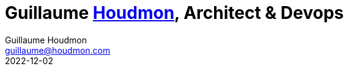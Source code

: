 = Guillaume https://www.houdmon.com[Houdmon], Architect & Devops
Guillaume Houdmon <guillaume@houdmon.com>
2022-12-02
:description: Guillaume Houdmon's resume
:keywords: devops, architect, resume
:doctype: book
:favicon: img/shield-user-line.png
:stylesheet: style/resume.css
:pdf-theme: resume-pdf.yml
:pdf-themesdir: style
:pdf-fontsdir: fonts
:icons: image
:iconsdir: img
:icontype: png
:toc-title: Guillaume Houdmon
:toclevels: 1
ifndef::backend-pdf[:toc: left]
ifndef::backend-pdf[:nofooter:]
ifdef::backend-pdf[:notitle:]


[preface]


ifdef::backend-pdf[]
[discrete]
= {doctitle}
ifndef::backend-pdf[]
[.photo]#icon:GuillaumeHOUDMON[GuillaumeHOUDMON]#
endif::[]
[.subheading]#Rennes, France - guillaume@houdmon.com#
ifndef::backend-pdf[]
[.lang]#link:./resume_fr.html[FR]#
endif::[]


== About

I'm a software engineer with 20 years of experience in development. I've a strong experience in micro-service architecture, SaaS development, kubernetes deployment and CI/CD.

Having long been interested in how my projects would be deployed and maintained in operational condition, I acquired devops skills early on, in addition to my software architecture skills. Working with sensitive data since 2005, I have also a good awareness to security problematic and challenges that this imposes.

I'm working since 2017 at ARIADNEXT, software editor in SaaS of identity solutions. 

After having been responsible for a digital identity project, I took over the role of tehcnical architect. As such, I set up a QA team and a devops team. With this devops team, and in collaboration with the infrastructure team, I built a new production as code platform, based on kubernetes.


icon:linkedin[alt=linkedin,width=32,link=https://www.linkedin.com/in/guillaume-houdmon-0395a1b/]
icon:mail[alt=mail,width=32,link=mailto:guillaume@houdmon.com]
ifdef::backend-pdf[]
icon:link[alt=website,width=32,link=https://www.houdmon.com]
endif::[]
ifndef::backend-pdf[]
icon:download[alt=,width=32,link=https://github.com/ghoudmon/ghoudmon.github.io/blob/gh-pages/ghoudmon_en.pdf]
endif::[]


== Skills

[horizontal]s
ARCHITECTURE:: Micro-services, Rest APIs, SaaS, Security
LANGUAGES:: Java, Kotlin, Springboot, Python
DEVOPS:: Ansible, Molecule, Jenkins, GitLab-ci
CONTAINERS & CLOUD:: Kubernetes, Istio, Docker, Linux, Grafana/Prometheus
MIDDLEWARES:: Elasticsearch/Opensearch, MariaDB/MySQL, MongoDB, RabbitMQ , Keycloak

== Education

=== ENIB,  École Nationale d'Ingénieurs de Brest

[.subheading]#Engineer#
[.range]#1997 - 2002#

Computer sciences option

== Experiences

=== Architect Solution / Head of Devops

[.subheading]#ARIADNEXT by IDnow, Rennes, France#
[.range]#January 2019 - Present#

Head of cross-functional teams: Architecture, Devops and QA (about 15p).

Head of Devops:

* Recruit a Devops Team
* Build an on-premise Kubernetes platform
* Automatize deployments with Ansible/Molecule
* Setting up the on call duty
* Dispatch the DevSecOps culture
* Improve the CI/CD: Gitlab-ci, Jenkins, Sonar, Nexus, Harbor, DependencyTrack

Coding Architect (until 11/2022):

* Technical specification of new products and services
* Develop internal base libraries and core services
* Animate Java community
* Participate of security audit and certification

QA Manager (until 03/2022):

* Recruit a QA Team
* Setting up RobotFramework test environment
* Define performance and load testing strategy

Technologies: Java/Kotlin/Springboot, Keycloak, RabbitMQ, MongoDB, MariaDB, Kubernetes, Istio, Ansible, Molecule, GitLab-ci, Jenkins, RobotFramework, Locust

=== Digital identity project manager

[.subheading]#ARIADNEXT, Rennes, France#
[.range]#July 2017 - January 2019#

The project is an identity provider for FranceConnect.
It allows users to create their identity from their smartphone, with Mobile Connect as a means of authentication and IDCHECK.IO as a means of verification of identity.

Technologies: Java/Springboot, Keycloak, Android/Kotlin, IOS/Swift, RabbitMQ, MongoDB, MySQL

=== Tech leader, Devops and IT manage

[.subheading]#BlueKanGo, Rennes, France#
[.range]#January 2009 - July 2017#

Development of a SaaS application about HSQE:

* HTML5/JS/IndexedDB offline application on smartphone and tablet
* BI module with a Java/Birt backend and a PHP/ExtJS frontend
* Authentication integration: SSO, JWT, OTP, LDAP
* Java/Spring/GWT application for the road equipment management
* Development of internal tools in AngularJS/PHP

IT manager:

* Servers virtualization
* Hosting clients SaaS applications
* Setting up a monitoring system
* Internal information system management
* Implementation of the CI/CD

Technologies: Java/Springboot, JS, PHP, MySQL, Jenkins, Zabbix, Birt, Selenium, Jmeter

=== Product manager

[.subheading]#SNR, Lille, France#
[.range]#2007 - 2008#

Development of regional platform hosting shared medical records:

* Team technical leader and coaching offshore development
* Writing technical and functional specifications
* Technical architect
* Quality control
* Technical support for pre-sales team

Technologies: Java, Jonas, JSF, Oracle

=== Java tech leader

[.subheading]#Silicomp-AQL (OBS), Rennes, France#
[.range]#2005 - 2006#

Subcontractor for SNR:

* Technical leader and Java developer
* Writing technical and functional specifications
* Quality control

Technologies: Java, Jonas, JSF, Oracle

=== Java developer

[.subheading]#Osys, Laval, France#
[.range]#2003 - 2005#

Development of an intranet software for industrial production monitoring:

* Specification about technical solution and Java development
* Deployment of specific application for the clients
* Clients and coworkers training

Technologies: Java, Tomcat, Ms SQL Server
